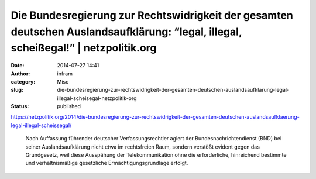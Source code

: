 Die Bundesregierung zur Rechtswidrigkeit der gesamten deutschen Auslandsaufklärung: “legal, illegal, scheißegal!” | netzpolitik.org
###################################################################################################################################
:date: 2014-07-27 14:41
:author: infram
:category: Misc
:slug: die-bundesregierung-zur-rechtswidrigkeit-der-gesamten-deutschen-auslandsaufklarung-legal-illegal-scheisegal-netzpolitik-org
:status: published

https://netzpolitik.org/2014/die-bundesregierung-zur-rechtswidrigkeit-der-gesamten-deutschen-auslandsaufklaerung-legal-illegal-scheissegal/

    Nach Auffassung führender deutscher Verfassungsrechtler agiert der
    Bundesnachrichtendienst (BND) bei seiner Auslandsaufklärung nicht
    etwa im rechtsfreien Raum, sondern verstößt evident gegen das
    Grundgesetz, weil diese Ausspähung der Telekommunikation ohne die
    erforderliche, hinreichend bestimmte und verhältnismäßige
    gesetzliche Ermächtigungsgrundlage erfolgt.
